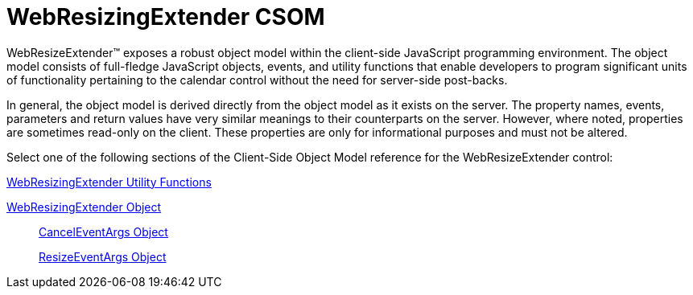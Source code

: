 ﻿////

|metadata|
{
    "name": "webresizingextender-csom",
    "controlName": [],
    "tags": ["Getting Started","How Do I"],
    "guid": "{00EB1EAF-CD77-4C7C-88C5-AC60756C9437}",  
    "buildFlags": [],
    "createdOn": "2007-08-02T08:01:29Z"
}
|metadata|
////

= WebResizingExtender CSOM

WebResizeExtender™ exposes a robust object model within the client-side JavaScript programming environment. The object model consists of full-fledge JavaScript objects, events, and utility functions that enable developers to program significant units of functionality pertaining to the calendar control without the need for server-side post-backs.

In general, the object model is derived directly from the object model as it exists on the server. The property names, events, parameters and return values have very similar meanings to their counterparts on the server. However, where noted, properties are sometimes read-only on the client. These properties are only for informational purposes and must not be altered.

Select one of the following sections of the Client-Side Object Model reference for the WebResizeExtender control:

link:webresizingextender-utility-functions.html[WebResizingExtender Utility Functions]

link:webresizingextender-object.html[WebResizingExtender Object]

____
link:webresizingextender-canceleventargs-object.html[CancelEventArgs Object]

link:webresizingextender-resizeeventargs-object.html[ResizeEventArgs Object]
____